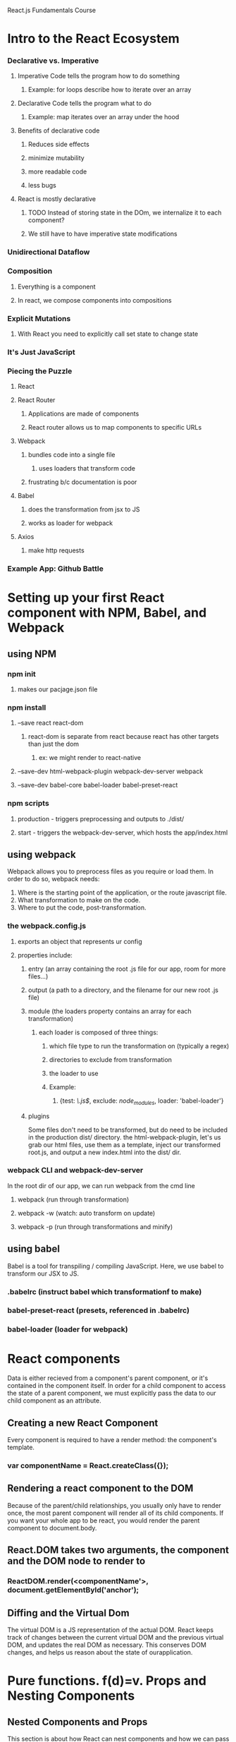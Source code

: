 React.js Fundamentals Course

* Intro to the React Ecosystem
*** Declarative vs. Imperative
**** Imperative Code tells the program how to do something
***** Example: for loops describe how to iterate over an array
**** Declarative Code tells the program what to do
***** Example: map iterates over an array under the hood
**** Benefits of declarative code
***** Reduces side effects
***** minimize mutability
***** more readable code
***** less bugs
**** React is mostly declarative
***** TODO Instead of storing state in the DOm, we internalize it to each component?
***** We still have to have imperative state modifications
*** Unidirectional Dataflow
*** Composition
**** Everything is a component
**** In react, we compose components into compositions
*** Explicit Mutations
**** With React you need to explicitly call set state to change state
*** It's Just JavaScript
*** Piecing the Puzzle
**** React
**** React Router
***** Applications are made of components
***** React router allows us to map components to specific URLs
**** Webpack
***** bundles code into a single file
****** uses loaders that transform code
***** frustrating b/c documentation is poor
**** Babel
***** does the transformation from jsx to JS
***** works as loader for webpack
**** Axios
***** make http requests
*** Example App: Github Battle
* Setting up your first React component with NPM, Babel, and Webpack
** using NPM
*** npm init
**** makes our pacjage.json file
*** npm install
**** --save react react-dom
***** react-dom is separate from react because react has other targets than just the dom
****** ex: we might render to react-native
**** --save-dev html-webpack-plugin webpack-dev-server webpack
**** --save-dev babel-core babel-loader babel-preset-react
*** npm scripts
**** production - triggers preprocessing and outputs to ./dist/ 
**** start - triggers the webpack-dev-server, which hosts the app/index.html
** using webpack
      Webpack allows you to preprocess files as you require or load them. In order to do
      so, webpack needs:
      1. Where is the starting point of the application, or the route javascript file.
      2. What transformation to make on the code.
      3. Where to put the code, post-transformation.
*** the webpack.config.js
**** exports an object that represents ur config
**** properties include:
***** entry (an array containing the root .js file for our app, room for more files...)
***** output (a path to a directory, and the filename for our new root .js file)
***** module (the loaders property contains an array for each transformation)
****** each loader is composed of three things:
******* which file type to run the transformation on (typically a regex)
******* directories to exclude from transformation
******* the loader to use
******* Example:
******** {test: /\.js$/, exclude: /node_modules/, loader: 'babel-loader'}
***** plugins
         Some files don't need to be transformed, but do need to be included in the
         production dist/ directory. the html-webpack-plugin, let's us grab our html
         files, use them as a template, inject our transformed root.js, and output a new
         index.html into the dist/ dir.
*** webpack CLI and webpack-dev-server
       In the root dir of our app, we can run webpack from the cmd line
**** webpack (run through transformation)
**** webpack -w (watch: auto transform on update)
**** webpack -p (run through transformations and minify)
** using babel
      Babel is a tool for transpiling / compiling JavaScript. Here, we use babel to
      transform our JSX to JS. 
*** .babelrc (instruct babel which transformationf to make)
*** babel-preset-react (presets, referenced in .babelrc)
*** babel-loader (loader for webpack)
* React components
     Data is either recieved from a component's parent component, or it's contained
     in the component itself. In order for a child component to access the state of a
     parent component, we must explicitly pass the data to our child component as an
     attribute.
** Creating a new React Component
      Every component is required to have a render method: the component's template.
*** var componentName  = React.createClass({});
** Rendering a react component to the DOM
      Because of the parent/child relationships, you usually only have to render once,
      the most parent component will render all of its child components. If you want
      your whole app to be react, you would render the parent component to
      document.body.
** React.DOM takes two arguments, the component and the DOM node to render to
*** ReactDOM.render(<componentName'>, document.getElementById('anchor');
** Diffing and the Virtual Dom
      The virtual DOM is a JS representation of the actual DOM. React keeps track of
      changes between the current virtual DOM and the previous virtual DOM, and
      updates the real DOM as necessary. This conserves DOM changes, and helps us
      reason about the state of ourapplication. 
* Pure functions. f(d)=v. Props and Nesting Components
** Nested Components and Props
      This section is about how React can nest components and how we can pass data from
      parent components to child components.
*** Props are to components what arguments are to functions
**** treat props as immutable
*** When we invoke a component, we can pass in an attribute
**** Example: <ProfilePic imageUrl={this.props.user.image} />
*** Attributes are accessable inside the component via this.props
**** Example: Inside the ProfilePic component, this.props.imageUrl
** Building UIs with Pure Functions and Function Composition
*** a function takes in some data and returns a view : f(d) => v
*** instead of composing functions to get data, we compose components to get a UI
*** we use pure functions, which have the following properties:
**** Pure functions always return the same result given the same arguments
**** Pure function's execution doesn't depend on the state of the application.
**** Pure functions don't modify the variables aoutside of their scope
*** see .slice vs. .splice
*** The render method is a pure function 
** FIRST (a helpful acronym when thinking about components)
*** Focused
*** Independent
*** Reusuable
*** Small
*** Testable
* this.props.children, getting started with React Router, and className
** this.props.children
      this.props.children refers to the contents of an html element. Sort of like .innerHTMl
      refers to the contents of an HTML tag. this.props.children could be text, another html
      element, etc.
        For example:
          <Clock> 12:49 AM </Clock>
        this.props.children of the Clock component === "12:49 AM"
*** Using this.props.children
       When invoking a component, we can place data in between the opening and closing tag,
       that data will be available to the component as this.props.children.
         In the following example, the Home component is this.props.children to the Main
       component. Thus, when this.props.children appears within the Main component, it renders
       the Home component:

#+BEGIN_SRC js

// './app/config/routes.js'

var routes = (
  <Router history={hashHistory}>
    <Route path='/' component={Main}>
      <IndexRoute component={Home}/>
    </Route>
  </Router>
);

// './components/Main.js'

var Main = React.createClass({
   render: function () {
     return (
       <div className='main-container'>
      {this.props.children}
       </div>
     )
   }
});

// './components/Home.js'

var Home = React.createClass({
   render: function () {
     return (
       <div> Hello from Home! </div>
     )
   }
});


#+END_SRC

*** another example, passing props via this.props.children:

#+BEGIN_SRC js

var Link = React.createClass({
  changeURL: function () {
    window.location.replace(this.props.href)
  },
  render: function () {
    return (
      <span style={{color: 'blue', cursor: 'pointer'}}
            onClick={this.changeURL}>
        {this.props.children}
      </span>
    )
  }
});


var ProfileLink = React.createClass({
  render: function () {
    return (
      <div>
        <Link href={'https://www.github.com/' + this.props.username}>
          {this.props.username}
        </Link>
      </div>
    )
  }
});

#+END_SRC

** React Router (see also react-router tutorial notes below)
      react-router gives us a declarative way to map components to URLs.
*** $ npm install react-router
*** the Router component
       The Router component is required from react-router.

#+BEGIN_SRC js

var ReactRouter = require('react-router');
var Router = ReactRouter.Router;

#+END_SRC

       In our app, the Router Component is the highest level component, and encapsulates
       Route components.

#+BEGIN_SRC js

var routes = (
  <Router history={hashHistory}>
    <Route path='/' component={Main}>
      <IndexRoute component={Home}/>
    </Route>
  </Router>
);

#+END_SRC

       The history attribute on the Router component provides means for a browser to navigate
       within the app using the defined route paths.

*** the Route component
       Each route component has two attributes. First, the component attribute determines what
       component will be rendered, and the path component defines where (at what path) that
       component will be rendered.

#+BEGIN_SRC js

var React = require('react');
var ReactRouter = require('react-router');
var Router = ReactRouter.Router;
var Route =  ReactRouter.Route;
var IndexRoute =  ReactRouter.IndexRoute;
var hashHistory = ReactRouter.hashHistory;
var Main = require('../components/Main');
var Home = require('../components/Home');

var routes = (
  <Router history={hashHistory}>
    <Route path='/' component={Main}>
      <IndexRoute component={Home}/>
    </Route>
  </Router>
);

module.exports = routes;

#+END_SRC

*** main, a component that is always active
       Sometimes we want a header or nav-bar that is always going to be active. We can
       declare such a component as the sole direct child of our Router component, and assign
       the main component a path='/' and render other route components as children of the
       main component.
         The Main component thus must be responsible for rendering its child components, and
       we use this.props.children to make that happen. react-router will keep track of which
       child component is active, thus which component is displayed as this.props.children.

#+BEGIN_SRC js

var React = require('react');
var ReactRouter = require('react-router');
var Router = ReactRouter.Router;
var Route =  ReactRouter.Route;
var IndexRoute =  ReactRouter.IndexRoute;
var hashHistory = ReactRouter.hashHistory;
var Main = require('../components/Main');
var Home = require('../components/Home');

var routes = (
  <Router history={hashHistory}>
    <Route path='/' component={Main}>
      <IndexRoute component={Home}/>
    </Route>
  </Router>
);

module.exports = routes;

#+END_SRC

*** the IndexRoute component
       An IndexRoute component is the 'default' 'active' child component. The IndexRoute is
       active when a Route component has multiple children but none of those children are
       active. 

#+BEGIN_SRC js

var React = require('react');
var ReactRouter = require('react-router');
var Router = ReactRouter.Router;
var Route =  ReactRouter.Route;
var IndexRoute =  ReactRouter.IndexRoute;
var hashHistory = ReactRouter.hashHistory;
var Main = require('../components/Main');
var Home = require('../components/Home');

var routes = (
  <Router history={hashHistory}>
    <Route path='/' component={Main}>
      <IndexRoute component={Home}/>
    </Route>
  </Router>
);

module.exports = routes;

#+END_SRC

** className
      In JS class is a reserved word, so within a react component, we must use className to
      refer to the component's class atrributes for CSS styling. 
* Container vs. Presentational Components, Stateless Functional Components, & PropTypes
** Route component props
      Just like we can pass props to a normal component, we can pass props to a router
      component. These props are available on this.route.propName within the component the
      route renders.

#+BEGIN_SRC js

var routes = (
  <Router history={hashHistory}>
    <Route path='/' component={Main}>
      <IndexRoute component={Home}/>
      <Route path='playerOne' header='Player One' component={PromptContainer} />
      <Route path='playerTwo/:playerOne' header='Player Two' component={PromptContainer} />
    </Route>
  </Router>
);

#+END_SRC
#+BEGIN_SRC js

var Prompt = React.createClass({
  return (
    <div>
      <h1>{this.route.header}</h1>
    <div>
  ) 
});

#+END_SRC

** Link components
      Link components render this.props.children, and makes it clickable like an <a> element.

#+BEGIN_SRC js 

var Link = ReactRouter.Link;

var Home = React.createClass({
   render: function () {
     return (
       <div style={blueBg}>
         <h1>Github Battle</h1>
         <p>Some fancy motto</p>
         <Link to='/playerOne'>
           <button>Get Started</button>
         </Link>
       </div>
     )
   }
});

#+END_SRC

** Styles
      We can import styles inside a javascript file, which exports style objects we can
      import and use in our components.
*** styles file example:
 #+BEGIN_SRC js

 // './styles/index.js'
 var styles = {
   transparentBg: {
     background: 'lightblue'
   }
 }

 module.exports = styles;

 #+END_SRC

*** use example:

#+BEGIN_SRC js

var transparentBg = require('../styles').transparentBg;

function Prompt (props) {
   return (
   <div style={transparentBg} >
//....

#+END_SRC

** getInitialState
      The way you give React components state, is by using the getInitialState method.
      getInitialState is a function that returns an object containing name:value pairs
      that represent the component's state. 

#+BEGIN_SRC js
  getInitialState: function (){
    return {
      username: ''
    }
  },

  // this.state.username is now available within the component

#+END_SRC
      
** setState
      We can change the state of the component using setState.

#+BEGIN_SRC js

  handleUpdateUser:  function (e) {
    this.setState({
      username: e.target.value
        
    })
  },

#+END_SRC

** hooks
      - onChange (input)
      - onSubmit (form submit button)
** context and dynamic routes
      We can dynamically change routes within react-router. Within a component, we can access
      data without having to pass the data as props using context. This isn't a good habit,
      but We can pull in router using contextTypes, and use the react-router object to
      dynamically change routes without having to ensure that router is passed to each 
      component that needs to affect dynamic routing.
        Once we have the router object, we can 'push' a route onto the router to cause a
      re-render to a specified route.
*** contextTypes and router.push example:

 #+BEGIN_SRC js

 var PromptContainer = React.createClass({
   contextTypes: {
     router: React.PropTypes.object.isRequired
   },

 //...

   handleSubmitUser: function (e) {
     e.preventDefault();
     var username = this.state.username;
     this.setState({
       username: ''
     });

     if (this.props.routeParams.playerOne) {
       this.context.router.push({
         pathname: '/battle',
         query: {
           playerOne: this.props.routeParams.playerOne,
           playerTwo: this.state.username
         }
       })
     } else {
       this.context.router.push('/playerTwo/' + this.state.username)
     }
   },

 #+END_SRC 

*** using push
       There are two ways to use this.context.router.push. The first way is to push a route
       string and add data as if it were part of the route. This data will be available to
       the next rendered component (which will have a parameter(s) defined in its route
       component path) as this.props.routeParams.paramName.
         The second way to use push is with query and state, which essentially passes state
       to the next component via a route query string.
** separating container components from presentational components
*** the component that handles logic renders another component that renders the UI
** Stateless Functional Components
      Our components can be classified into two categories:
        1. Container Components, and
        2. Presentational Components. 
      Presentational components simply take in some data via props and output some UI: IE
      components that just have a render method.
        As of React v0.14, we can write presentational components with function
      shorthand!
*** Example:

#+BEGIN_SRC js 

// this:

var HelloWorld = React.createClass({
  render: function () {
    return (
      <div>Hello {this.props.name}</div>
    )
  }
})

ReactDOM.render(<HelloWorld name='Tyler' />, document.getElementById('app'))

// can be written like this:
      
function HelloWorld (props) {
  return (
    <div>Hello {props.name}</div>
  )
}

ReactDOM.render(<HelloWorld name='Tyler' />, document.getElementById('app'))

// and with arrow notation!

const HelloWorld = props => (<div>Hello {props.name}</div>);

ReactDOM.render(<HelloWorld name='Tyler' />, document.getElementById('app'))

#+END_SRC      

*** Stateless Functional components don't support shouldComponentUpdate
** PropTypes
      PropTypes are a component property that enforces a sort of type checking for the props
      that the component accepts. If the component is passed a value for a property that is 
      not of the type specified in that component's PropTypes, the compiler will throw an
      error. This feature helps detect bugs and self-documents components by specifying what
      values the component requires to render properly.
*** Example Component Invocation:

#+BEGIN_SRC js

<Icon
  name='fontawesome|facebook-square'
  size={70}
  color='#3b5998'
  style={styles.facebook} />

#+END_SRC

*** Example PropTypes for Above Component:
#+BEGIN_SRC js

var React = require('react')
var PropTypes = React.PropTypes
var Icon = React.createClass({
  propTypes: {
    name: PropTypes.string.isRequired,
    size: PropTypes.number.isRequired,
    color: PropTypes.string.isRequired,
    style: PropTypes.object
  },
  render: ...
});

#+END_SRC

*** Using PropTypes with functions
       A few things to note that you won't be expecting with the API:
         To use PropTypes with functions the API is propTypes.func rather than
       propTypes.function. Also to use booleans, the API is propTypes.bool not
       propTypes.boolean. I'm not 100% sure why but I assume it's because with ES6 you can
       use named imports to do

#+BEGIN_SRC js 

var { array, object, number, function, boolean } = React.PropTypes

#+END_SRC

       and both function and boolean are reserved words so that would break. Instead use
       func and bool and you'd be good.
*** Deep Background on the PropTypes API: https://facebook.github.io/react/docs/reusable-components.html
* Life Cycle Events and Conditional Rendering
     Every component has a render method, which needs to be a pure function, IE, the render
     method just receives state and props and returns a UI. But, in an app, we need to do
     other stuff, like make ajax requests for data to populate props. 
       Lifecycle methods are special methods each component can have that allow us to hook
     into the views when specific events fire. There are two major categories of lifecycle
     events:
       1. When a component gets mounted to the DOM (or unmounted)
       2. When a component recieves new data
** Mounting / Unmounting
      A handful of lyfecycle methods are called when a component is initialized and added
      to the DOM (mounting), and when the component is removed from the DOM (unmounting). By
      definition, these methods will be invoked only once during the life of the component.
        What might we want to do when a componnent mounts or unmounts?
        - Establish some default props in our component
        - Set some initial state in our component
        - Make an Ajax request to fetch some data needed for this component
        - Set up any listeners (ie websockets or Firebase listeners)
        - Remove any listeners you initially set up (when unmounting)
** getInitialState
       To establish a components state before rendering it we must use getInitialState. To
       change the components state, we must call thissetState, passing in a new object which
       overwrites the prior state object.

#+BEGIN_SRC js

var Login = React.createClass({
  getInitialState: function () {
    return {
      email: '',
      password: ''
    }
  },
  render: function () {
    ...
  }
})

#+END_SRC
** getDefaultprops
       If we want to ensure that a component has a default value for a prop, even is that prop
       is not passed in by the comsuner of our component, we can use getDefaultProps.

#+BEGIN_SRC js

var Loading = React.createClass({
  getDefaultProps: function () {
    return {
      text: 'Loading'
    }
  },
  render: function () {
    ...
  }
})

#+END_SRC

** componentWillMount
** componentDidMount
      We can fetch data using an ajax request immediately after the component mounts to the
      DOM with componentDidMount
*** Ajax request Example:
#+BEGIN_SRC js

var FriendsList = React.createClass({
  componentDidMount: function () {
    return Axios.get(this.props.url).then(this.props.callback)
  },
  render: function () {
    ...
  }
})

#+END_SRC

*** listeners example:

#+BEGIN_SRC js

var FriendsList = React.createClass({
  componentDidMount: function () {
    ref.on('value', function (snapshot) {
      this.setState({
        friends: snapshot.val()
      })
    })
  },
  render: function () {
    ...
  }
})

#+END_SRC
** componentWillUnmount
       Removing listeners, to avoid memory leaks, should occur when the component is about
       to be removed from the DOM.

#+BEGIN_SRC js

var FriendsList = React.createClass({
  componentWillUnmount: function () {
    ref.off()
  },
  render: function () {
    ...
  }
})

#+END_SRC

** componentWillReceiveProps
      There will be time when you'll want to execute some code whenever your component
      receives new props from its parent component.
** shouldComponentUpdate
      React avoids rerendering unless something has changed. This method returns a boolean,
      and if true, will cause the component, and all of its child components, will rerender.
** MOAR INFO: https://gist.github.com/fay-jai/fc8a5093c0b5124d4b2d#file-react-lifecycle-parent-child-jsx
* Axios, Promises, and the github API
** Axios 
*** abstracts http requests
*** uses promises
**** .all takes an array of promises, .then runs after all of those promises are resolved
**** .then
**** .catch is for error handling
** this keyword
      Context is important with calling React component methods, ex: .setState. To ensure
      you have the right this, you can this/that or .bind().
** puke
* Rendering UI
** this.context.router.push and state
      We can push data through to our next route by placing a state property on the object we
      pass to router.push.

#+BEGIN_SRC js

handleInitiateBattle: function () {
  this.context.router.push({
    pathname: '/results',
    state: {
      playersInfo: this.state.playersInfo
    }
  })
},

#+END_SRC

** Wrappers
* More Container vs. Presentational Components
** Reduce
* Private Functional Stateless Components
     React is all about modularity. When a render method gets big, you usually want to create
     abstract pieces into sub-components. There's no need to create a separate file and
     export the function, we can create sub-components using stateless function components
     within the same file.
       Stateless functional components have the added benefit of not having to deal with the
     'this' keyword.
** Example:

#+BEGIN_SRC js

var React = require('react');
function FriendsList (props) {
  return (
    <h1>Friends:</h1>
    <ul>
      {props.friends.map((friend, index) => {
        return (
          <li key={friend}>{friend}</li>
        )
      })}
    </ul>
  )
}
module.exports = FriendsList

#+END_SRC     

** Refactored Example:

#+BEGIN_SRC js

var React = require('react');
function FriendItem (props) {
  return <li>{props.friend}</li>
}
function FriendsList (props) {
  return (
    <h1>Friends:</h1>
    <ul>
      {props.friends.map((friend, index) => <FriendItem friend={friend} key={friend} />)}
    </ul>
  )
}
module.exports = FriendsList

#+END_SRC
** You must require react when using stateless functional components
* Building a Highly Reusuable React Component
** getDefaultProps
      Sometimes you don't want to have to pass props to modular, reusuable components. With 
      getDefaultProps, you can specify default props in the absence of that component's
      consumer passing props in. The default props are always overwritten should a component's
      consumer pass props in.
*** Example:

#+BEGIN_SRC js

var Loading = React.createClass({
  getDefaultProps: function () {
    return {
      text: 'loading',
      styles: {color: 'red'}
    }
  },
  render: function () {
    ...
  }
})

#+END_SRC
* React Router Transition Animation and Webpack's CSS Loader
** React.cloneElement
      A React Element is "a plain object describing a component instance or DOM node and its
      desired properties". That may sound very similar to what JSX is used for and that's
      because a React element is what JSX gets transpiled into.
        Though not used a whole lot, there are times when you'll need to clone a React
      element and attach new props to it.

#+BEGIN_SRC js

React.cloneElement(FriendList, {friends: ['Jake', 'Joe']})

#+END_SRC
** Animations b/t route transitions
*** $ npm install --save react-addons-css-transition-group
*** Webpack loaders for css
       $ npm install --save-dev css-loader style-loader
** keys properties      
